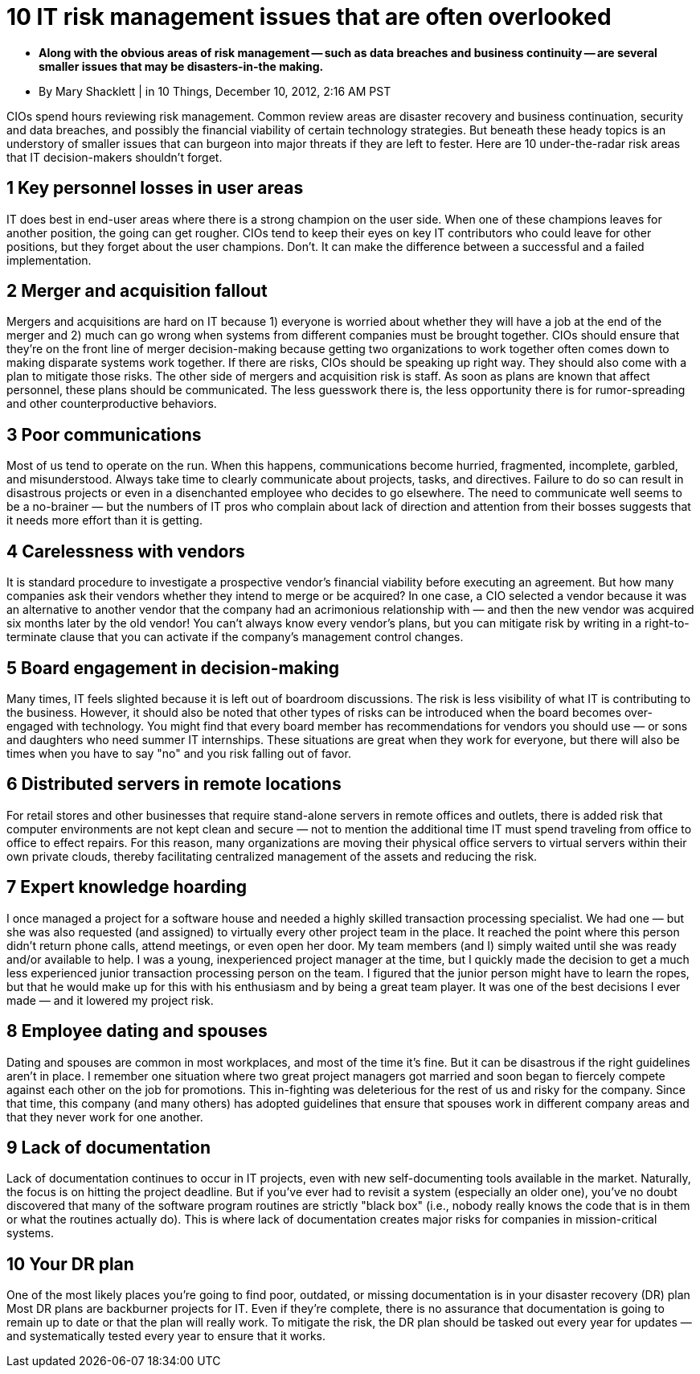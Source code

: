 10 IT risk management issues that are often overlooked
======================================================

* **Along with the obvious areas of risk management -- such as data breaches and business continuity -- are several smaller issues that may be disasters-in-the making.**
* By Mary Shacklett | in 10 Things, December 10, 2012, 2:16 AM PST

CIOs spend hours reviewing risk management.
Common review areas are disaster recovery and business continuation, security and data breaches, and possibly the financial viability of certain technology strategies.
But beneath these heady topics is an understory of smaller issues that can burgeon into major threats if they are left to fester.
Here are 10 under-the-radar risk areas that IT decision-makers shouldn't forget.

== 1 Key personnel losses in user areas

IT does best in end-user areas where there is a strong champion on the user side.
When one of these champions leaves for another position, the going can get rougher.
CIOs tend to keep their eyes on key IT contributors who could leave for other positions, but they forget about the user champions.
Don't.
It can make the difference between a successful and a failed implementation.

== 2 Merger and acquisition fallout

Mergers and acquisitions are hard on IT because 1) everyone is worried about whether they will have a job at the end of the merger and 2) much can go wrong when systems from different companies must be brought together.
CIOs should ensure that they're on the front line of merger decision-making because getting two organizations to work together often comes down to making disparate systems work together.
If there are risks, CIOs should be speaking up right way.
They should also come with a plan to mitigate those risks.
The other side of mergers and acquisition risk is staff.
As soon as plans are known that affect personnel, these plans should be communicated.
The less guesswork there is, the less opportunity there is for rumor-spreading and other counterproductive behaviors.

== 3 Poor communications

Most of us tend to operate on the run.
When this happens, communications become hurried, fragmented, incomplete, garbled, and misunderstood.
Always take time to clearly communicate about projects, tasks, and directives.
Failure to do so can result in disastrous projects or even in a disenchanted employee who decides to go elsewhere.
The need to communicate well seems to be a no-brainer — but the numbers of IT pros who complain about lack of direction and attention from their bosses suggests that it needs more effort than it is getting.

== 4 Carelessness with vendors

It is standard procedure to investigate a prospective vendor's financial viability before executing an agreement.
But how many companies ask their vendors whether they intend to merge or be acquired? In one case, a CIO selected a vendor because it was an alternative to another vendor that the company had an acrimonious relationship with — and then the new vendor was acquired six months later by the old vendor! You can't always know every vendor's plans, but you can mitigate risk by writing in a right-to-terminate clause that you can activate if the company's management control changes.

== 5 Board engagement in decision-making

Many times, IT feels slighted because it is left out of boardroom discussions.
The risk is less visibility of what IT is contributing to the business.
However, it should also be noted that other types of risks can be introduced when the board becomes over-engaged with technology.
You might find that every board member has recommendations for vendors you should use — or sons and daughters who need summer IT internships.
These situations are great when they work for everyone, but there will also be times when you have to say "no" and you risk falling out of favor.

== 6 Distributed servers in remote locations

For retail stores and other businesses that require stand-alone servers in remote offices and outlets, there is added risk that computer environments are not kept clean and secure — not to mention the additional time IT must spend traveling from office to office to effect repairs.
For this reason, many organizations are moving their physical office servers to virtual servers within their own private clouds, thereby facilitating centralized management of the assets and reducing the risk.

== 7 Expert knowledge hoarding

I once managed a project for a software house and needed a highly skilled transaction processing specialist.
We had one — but she was also requested (and assigned) to virtually every other project team in the place.
It reached the point where this person didn't return phone calls, attend meetings, or even open her door.
My team members (and I) simply waited until she was ready and/or available to help.
I was a young, inexperienced project manager at the time, but I quickly made the decision to get a much less experienced junior transaction processing person on the team.
I figured that the junior person might have to learn the ropes, but that he would make up for this with his enthusiasm and by being a great team player.
It was one of the best decisions I ever made — and it lowered my project risk.

== 8 Employee dating and spouses

Dating and spouses are common in most workplaces, and most of the time it's fine.
But it can be disastrous if the right guidelines aren't in place.
I remember one situation where two great project managers got married and soon began to fiercely compete against each other on the job for promotions.
This in-fighting was deleterious for the rest of us and risky for the company.
Since that time, this company (and many others) has adopted guidelines that ensure that spouses work in different company areas and that they never work for one another.

== 9 Lack of documentation

Lack of documentation continues to occur in IT projects, even with new self-documenting tools available in the market.
Naturally, the focus is on hitting the project deadline.
But if you've ever had to revisit a system (especially an older one), you've no doubt discovered that many of the software program routines are strictly "black box" (i.e., nobody really knows the code that is in them or what the routines actually do).
This is where lack of documentation creates major risks for companies in mission-critical systems.

== 10 Your DR plan

One of the most likely places you're going to find poor, outdated, or missing documentation is in your disaster recovery (DR) plan Most DR plans are backburner projects for IT.
Even if they're complete, there is no assurance that documentation is going to remain up to date or that the plan will really work.
To mitigate the risk, the DR plan should be tasked out every year for updates — and systematically tested every year to ensure that it works.